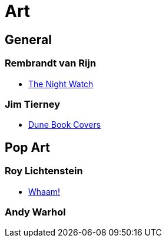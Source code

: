 = Art

== General

=== Rembrandt van Rijn
* https://en.wikipedia.org/wiki/The_Night_Watch[The Night Watch]


=== Jim Tierney
* http://www.jim-tierney.com/#/new-gallery-1/[Dune Book Covers]

== Pop Art

=== Roy Lichtenstein
* https://en.wikipedia.org/wiki/Whaam![Whaam!]

=== Andy Warhol

